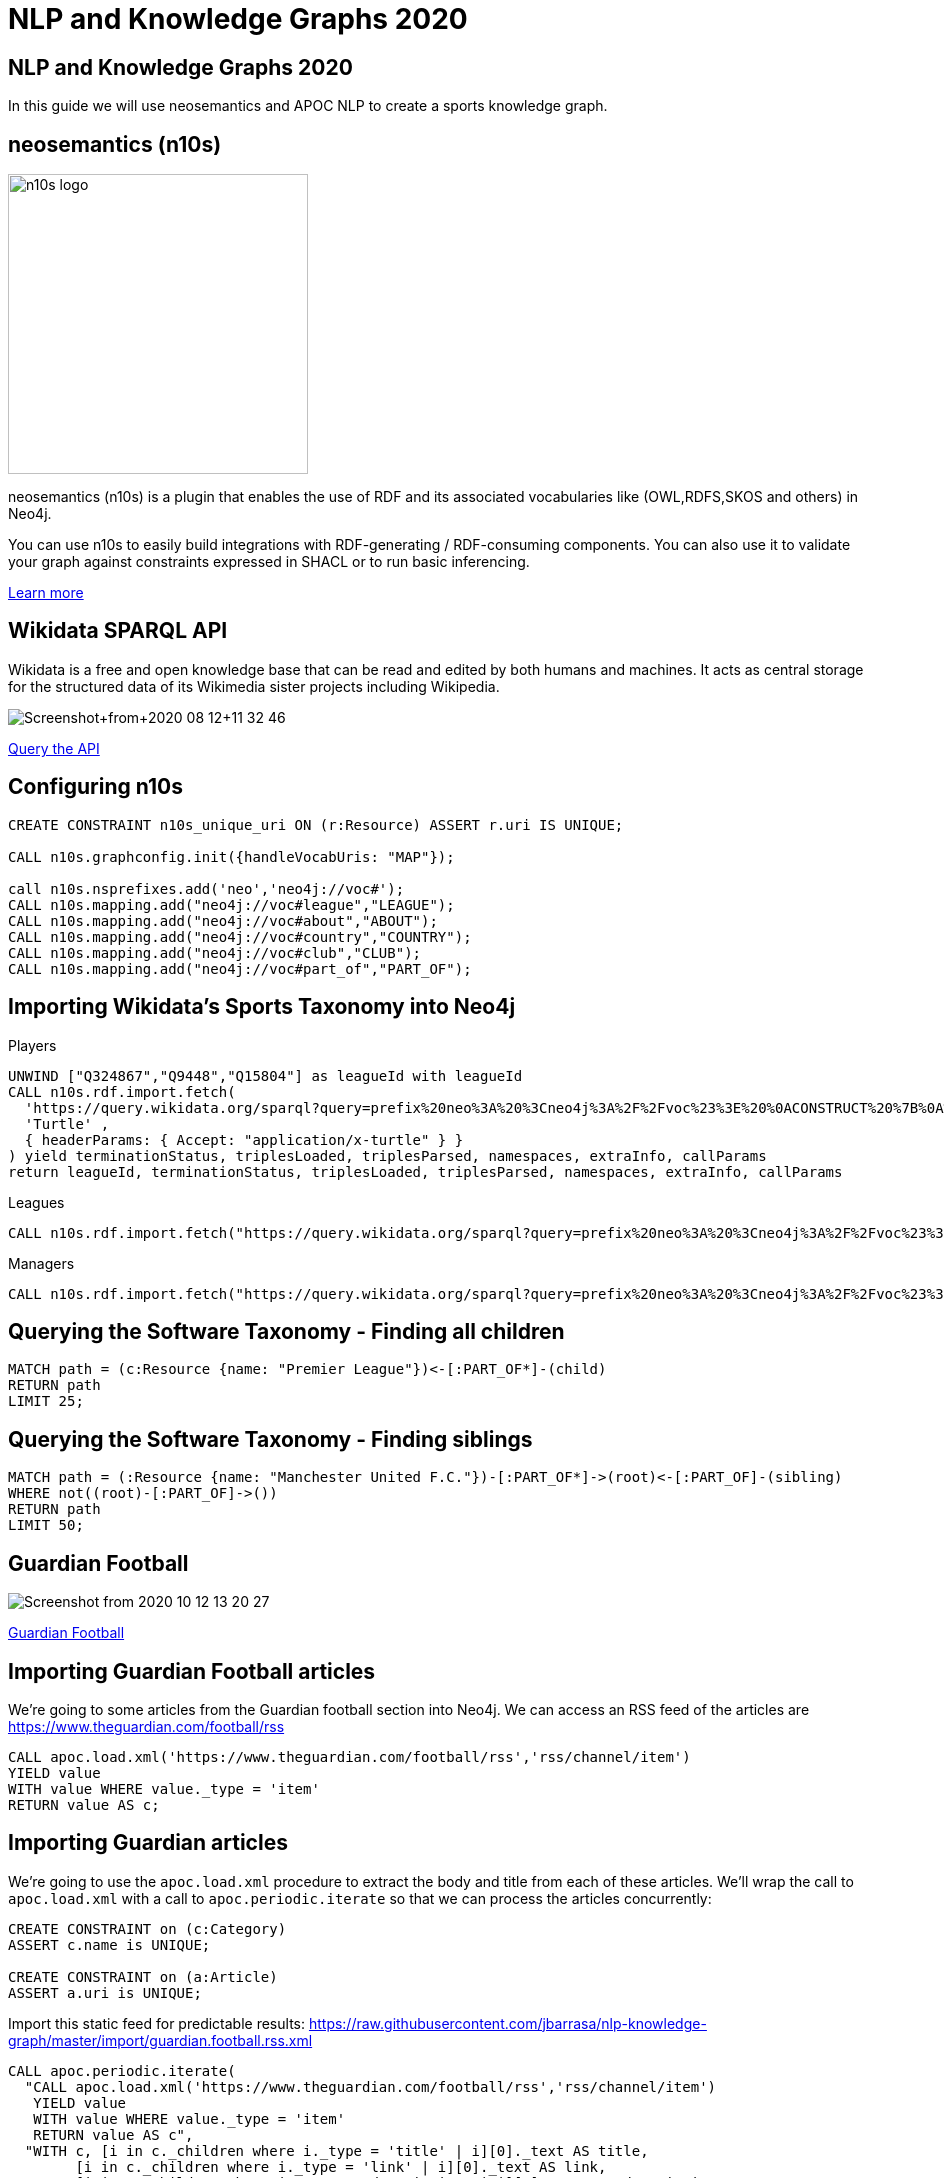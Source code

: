 = NLP and Knowledge Graphs 2020

== NLP and Knowledge Graphs 2020

In this guide we will use neosemantics and APOC NLP to create a sports knowledge graph.

== neosemantics (n10s)

image::https://s3.amazonaws.com/dev.assets.neo4j.com/wp-content/uploads/n10s-logo.png[float="right", width="300px"]

neosemantics (n10s) is a plugin that enables the use of RDF and its associated vocabularies like (OWL,RDFS,SKOS and others) in Neo4j.

You can use n10s to easily build integrations with RDF-generating / RDF-consuming components. You can also use it to validate your graph against constraints expressed in SHACL or to run basic inferencing.

https://neo4j.com/labs/neosemantics-rdf/[Learn more^, role="medium button"]

== Wikidata SPARQL API

Wikidata is a free and open knowledge base that can be read and edited by both humans and machines.
It acts as central storage for the structured data of its Wikimedia sister projects including Wikipedia.

image::https://s3.amazonaws.com/dev.assets.neo4j.com/wp-content/uploads/20200812/Screenshot+from+2020-08-12+11-32-46.png[]

https://query.wikidata.org/#prefix%20neo%3A%20%3Cneo4j%3A%2F%2Fvoc%23%3E%20%0A%23Cats%0A%23SELECT%20%3Fitem%20%3Flabel%20%0ACONSTRUCT%20%7B%0A%3Fitem%20a%20neo%3ACategory%20%3B%20neo%3AsubCatOf%20%3FparentItem%20.%20%20%0A%20%20%3Fitem%20neo%3Aname%20%3Flabel%20.%0A%20%20%3FparentItem%20a%20neo%3ACategory%3B%20neo%3Aname%20%3FparentLabel%20.%0A%20%20%3Farticle%20a%20neo%3AWikipediaPage%3B%20neo%3Aabout%20%3Fitem%20%3B%0A%20%20%20%20%20%20%20%20%20%20%20%0A%7D%0AWHERE%20%0A%7B%0A%20%20%3Fitem%20%28wdt%3AP31%7Cwdt%3AP279%29%2a%20wd%3AQ2429814%20.%0A%20%20%3Fitem%20wdt%3AP31%7Cwdt%3AP279%20%3FparentItem%20.%0A%20%20%3Fitem%20rdfs%3Alabel%20%3Flabel%20.%0A%20%20filter%28lang%28%3Flabel%29%20%3D%20%22en%22%29%0A%20%20%3FparentItem%20rdfs%3Alabel%20%3FparentLabel%20.%0A%20%20filter%28lang%28%3FparentLabel%29%20%3D%20%22en%22%29%0A%20%20%0A%20%20OPTIONAL%20%7B%0A%20%20%20%20%20%20%3Farticle%20schema%3Aabout%20%3Fitem%20%3B%0A%20%20%20%20%20%20%20%20%20%20%20%20schema%3AinLanguage%20%22en%22%20%3B%0A%20%20%20%20%20%20%20%20%20%20%20%20schema%3AisPartOf%20%3Chttps%3A%2F%2Fen.wikipedia.org%2F%3E%20.%0A%20%20%20%20%7D%0A%20%20%0A%7D[Query the API^, role="medium button"]

== Configuring n10s

[source, cypher]
----
CREATE CONSTRAINT n10s_unique_uri ON (r:Resource) ASSERT r.uri IS UNIQUE;

CALL n10s.graphconfig.init({handleVocabUris: "MAP"});

call n10s.nsprefixes.add('neo','neo4j://voc#');
CALL n10s.mapping.add("neo4j://voc#league","LEAGUE");
CALL n10s.mapping.add("neo4j://voc#about","ABOUT");
CALL n10s.mapping.add("neo4j://voc#country","COUNTRY");
CALL n10s.mapping.add("neo4j://voc#club","CLUB");
CALL n10s.mapping.add("neo4j://voc#part_of","PART_OF");
----

== Importing Wikidata's Sports Taxonomy into Neo4j

.Players
[source,cypher]
----
UNWIND ["Q324867","Q9448","Q15804"] as leagueId with leagueId
CALL n10s.rdf.import.fetch(
  'https://query.wikidata.org/sparql?query=prefix%20neo%3A%20%3Cneo4j%3A%2F%2Fvoc%23%3E%20%0ACONSTRUCT%20%7B%0A%20%20%3Fitem%20neo%3Aname%20%3Flabel%3B%0A%20%20%20%20%20%20%20%20neo%3Apart_of%20%3Fclub%3B%0A%20%20%20%20%20%20%20%20a%20neo%3AHuman.%0A%20%20%3Farticle%20a%20neo%3AWikipediaPage%3B%20%0A%20%20%20%20%20%20%20%20%20%20%20%20%20neo%3Aabout%20%3Fitem%20%3B%20%20%20.%0A%20%20%3Fclub%20a%20neo%3AClub%20%3B%20%0A%20%20%20%20%20%20%20%20%20%20neo%3Aname%20%3FclubName%20%3B%0A%20%20%20%20%20%20%20%20%20%20neo%3Apart_of%20%3Fleague%20.%0A%20%20%3Fleague%20a%20neo%3ALeague%20%3B%0A%20%20%20%20%20%20%20%20%20%20%20%20neo%3Aname%20%3FleagueName%20.%0A%20%20%0A%20%20%3FclubArticle%20a%20neo%3AWikipediaPage%3B%0A%20%20%20%20%20%20%20%20%20%20%20%20%20%20%20%20%20neo%3Aabout%20%3Fclub%20.%20%20%20%20%20%20%0A%7D%0AWHERE%20%0A%7B%0A%20%20%3Fclub%20wdt%3AP118%20wd%3A' + leagueId + '%2C%20%3Fleague%20.%0A%20%20%0A%20%20%3Fitem%20wdt%3AP106%20wd%3AQ937857%20%3B%20wdt%3AP569%20%3Fdob%20.%0A%20%20FILTER(xsd%3Adate(%3Fdob)%20%3E%3D%20%221970-01-01%22%5E%5Exsd%3Adate%20)%0A%20%20%3Fitem%20wdt%3AP54%20%3Fclub%20.%0A%20%20%0A%20%20%0A%20%20%3Fitem%20rdfs%3Alabel%20%3Flabel%20.%0A%20%20filter(lang(%3Flabel)%20%3D%20%22en%22)%0A%20%20%0A%20%20%3Fclub%20rdfs%3Alabel%20%3FclubName%20.%0A%20%20filter(lang(%3FclubName)%20%3D%20%22en%22)%0A%20%20%0A%20%20%3Fleague%20rdfs%3Alabel%20%3FleagueName%20.%0A%20%20filter(lang(%3FleagueName)%20%3D%20%22en%22)%0A%0A%20%20OPTIONAL%20%7B%0A%20%20%20%20%20%20%3Farticle%20schema%3Aabout%20%3Fitem%20%3B%0A%20%20%20%20%20%20%20%20%20%20%20%20%20%20%20schema%3AinLanguage%20%22en%22%20%3B%0A%20%20%20%20%20%20%20%20%20%20%20%20%20%20%20schema%3AisPartOf%20%3Chttps%3A%2F%2Fen.wikipedia.org%2F%3E%20.%0A%20%20%7D%0A%20%20%0A%20%20OPTIONAL%20%7B%0A%20%20%20%20%20%20%3FclubArticle%20schema%3Aabout%20%3Fclub%20%3B%0A%20%20%20%20%20%20%20%20%20%20%20%20%20%20%20schema%3AinLanguage%20%22en%22%20%3B%0A%20%20%20%20%20%20%20%20%20%20%20%20%20%20%20schema%3AisPartOf%20%3Chttps%3A%2F%2Fen.wikipedia.org%2F%3E%20.%20%20%20%0A%20%20%20%20%7D%0A%20%20%7D%20',
  'Turtle' ,
  { headerParams: { Accept: "application/x-turtle" } }
) yield terminationStatus, triplesLoaded, triplesParsed, namespaces, extraInfo, callParams
return leagueId, terminationStatus, triplesLoaded, triplesParsed, namespaces, extraInfo, callParams
----

.Leagues
[source,cypher]
----
CALL n10s.rdf.import.fetch("https://query.wikidata.org/sparql?query=prefix%20neo%3A%20%3Cneo4j%3A%2F%2Fvoc%23%3E%20%0ACONSTRUCT%20%7B%0A%20%20%3Fleague%20a%20neo%3ALeague%20%3B%0A%20%20%20%20%20%20%20%20%20%20%20%20neo%3Aname%20%3FleagueName%20.%0A%20%20%0A%20%20%3FleagueArticle%20a%20neo%3AWikipediaPage%3B%0A%20%20%20%20%20%20%20%20%20%20%20%20%20%20%20%20%20neo%3Aabout%20%3Fleague%20.%0A%20%20%20%20%20%20%20%20%20%20%20%20%20%0A%7D%0AWHERE%20%0A%7B%0A%20%20%3Fclub%20wdt%3AP118%20%3Fleague%20.%0A%20%0A%20%20FILTER%20(%3Fleague%20IN%20(wd%3AQ324867%2C%20wd%3AQ9448%2C%20wd%3AQ15804%20)%20)%20%20%0A%20%20%0A%20%20%3Fleague%20rdfs%3Alabel%20%3FleagueName%20.%0A%20%20filter(lang(%3FleagueName)%20%3D%20%22en%22)%0A%0A%20%20OPTIONAL%20%7B%20%20%20%20%0A%20%20%20%20%20%20%3FleagueArticle%20schema%3Aabout%20%3Fleague%20%3B%0A%20%20%20%20%20%20%20%20%20%20%20%20%20%20%20schema%3AinLanguage%20%22en%22%20%3B%0A%20%20%20%20%20%20%20%20%20%20%20%20%20%20%20schema%3AisPartOf%20%3Chttps%3A%2F%2Fen.wikipedia.org%2F%3E%20.%20%20%20%20%0A%20%20%20%20%7D%0A%20%20%7D", 'Turtle' , { headerParams: { Accept: "application/x-turtle" } })
----

.Managers
[source,cypher]
----
CALL n10s.rdf.import.fetch("https://query.wikidata.org/sparql?query=prefix%20neo%3A%20%3Cneo4j%3A%2F%2Fvoc%23%3E%20%0ACONSTRUCT%20%7B%0A%20%20%3Fitem%20neo%3Aname%20%3Flabel%3B%0A%20%20%20%20%20%20%20%20neo%3Apart_of%20%3Fclub%3B%0A%20%20%20%20%20%20%20%20a%20neo%3AHuman.%0A%20%20%3Farticle%20a%20neo%3AWikipediaPage%3B%20%0A%20%20%20%20%20%20%20%20%20%20%20%20%20neo%3Aabout%20%3Fitem%20%3B%20%20%20.%0A%20%20%3Fclub%20a%20neo%3AClub%20%3B%20%0A%20%20%20%20%20%20%20%20%20%20neo%3Aname%20%3FclubName%20%3B%0A%20%20%20%20%20%20%20%20%20%20neo%3Apart_of%20%3Fleague%20.%0A%20%20%3Fleague%20a%20neo%3ALeague%20%3B%0A%20%20%20%20%20%20%20%20%20%20%20%20neo%3Aname%20%3FleagueName%20.%0A%20%20%0A%20%20%3FclubArticle%20a%20neo%3AWikipediaPage%3B%0A%20%20%20%20%20%20%20%20%20%20%20%20%20%20%20%20%20neo%3Aabout%20%3Fclub%20.%20%20%20%20%20%20%20%20%20%0A%7D%0AWHERE%20%0A%7B%0A%20%20%3Fitem%20wdt%3AP106%20wd%3AQ628099%20.%0A%20%20%3Fitem%20wdt%3AP6087%20%3Fclub%20.%0A%20%20%3Fclub%20wdt%3AP118%20%3Fleague%20.%0A%20%20%0A%20%20FILTER%20(%3Fleague%20IN%20(wd%3AQ324867%2C%20wd%3AQ9448%2C%20wd%3AQ15804%20)%20)%20%20%0A%0A%20%20%0A%20%20%3Fitem%20rdfs%3Alabel%20%3Flabel%20.%0A%20%20filter(lang(%3Flabel)%20%3D%20%22en%22)%0A%20%20%0A%20%20%3Fclub%20rdfs%3Alabel%20%3FclubName%20.%0A%20%20filter(lang(%3FclubName)%20%3D%20%22en%22)%0A%20%20%0A%20%20%3Fleague%20rdfs%3Alabel%20%3FleagueName%20.%0A%20%20filter(lang(%3FleagueName)%20%3D%20%22en%22)%0A%0A%20%20OPTIONAL%20%7B%0A%20%20%20%20%20%20%3Farticle%20schema%3Aabout%20%3Fitem%20%3B%0A%20%20%20%20%20%20%20%20%20%20%20%20%20%20%20schema%3AinLanguage%20%22en%22%20%3B%0A%20%20%20%20%20%20%20%20%20%20%20%20%20%20%20schema%3AisPartOf%20%3Chttps%3A%2F%2Fen.wikipedia.org%2F%3E%20.%0A%20%20%20%20%0A%20%20%20%20%20%20%3FclubArticle%20schema%3Aabout%20%3Fclub%20%3B%0A%20%20%20%20%20%20%20%20%20%20%20%20%20%20%20schema%3AinLanguage%20%22en%22%20%3B%0A%20%20%20%20%20%20%20%20%20%20%20%20%20%20%20schema%3AisPartOf%20%3Chttps%3A%2F%2Fen.wikipedia.org%2F%3E%20.%0A%20%20%20%20%7D%0A%20%20%7D", 'Turtle' , { headerParams: { Accept: "application/x-turtle" } });
----

== Querying the Software Taxonomy - Finding all children

[source, cypher]
----
MATCH path = (c:Resource {name: "Premier League"})<-[:PART_OF*]-(child)
RETURN path
LIMIT 25;
----

== Querying the Software Taxonomy - Finding siblings

[source,cypher]
----
MATCH path = (:Resource {name: "Manchester United F.C."})-[:PART_OF*]->(root)<-[:PART_OF]-(sibling)
WHERE not((root)-[:PART_OF]->())
RETURN path
LIMIT 50;
----

==  Guardian Football

image::https://dist.neo4j.com/wp-content/uploads/20201012052039/Screenshot-from-2020-10-12-13-20-27.png[]

link:https://www.theguardian.com/football[Guardian Football^, role="medium button"]

== Importing Guardian Football articles

We're going to some articles from the Guardian football section into Neo4j.
We can access an RSS feed of the articles are https://www.theguardian.com/football/rss

[source,cypher]
----
CALL apoc.load.xml('https://www.theguardian.com/football/rss','rss/channel/item')
YIELD value
WITH value WHERE value._type = 'item'
RETURN value AS c;
----

== Importing Guardian articles

We're going to use the `apoc.load.xml` procedure to extract the body and title from each of these articles.
We'll wrap the call to `apoc.load.xml` with a call to `apoc.periodic.iterate` so that we can process the articles concurrently:

[source,cypher]
----
CREATE CONSTRAINT on (c:Category)
ASSERT c.name is UNIQUE;

CREATE CONSTRAINT on (a:Article)
ASSERT a.uri is UNIQUE;
----

Import this static feed for predictable results: https://raw.githubusercontent.com/jbarrasa/nlp-knowledge-graph/master/import/guardian.football.rss.xml

[source, cypher]
----
CALL apoc.periodic.iterate(
  "CALL apoc.load.xml('https://www.theguardian.com/football/rss','rss/channel/item')
   YIELD value
   WITH value WHERE value._type = 'item'
   RETURN value AS c",
  "WITH c, [i in c._children where i._type = 'title' | i][0]._text AS title,
        [i in c._children where i._type = 'link' | i][0]._text AS link,
        [i in c._children where i._type = 'description' | i][0]._text AS description,
        [i in c._children where i._type = 'date' | i][0]._text AS date,
        [cat in [i in c._children where i._type = 'category' | i] | cat._text] AS categories
   MERGE (a:Article {uri: link})
   SET a.body = apoc.text.regreplace(description, '<[^>]*>', ' ') , a.title = title, a.datetime = datetime(date)
   FOREACH(c in categories | MERGE (category:Category {name: c}) MERGE (a)-[:IN_CATEGORY]->(category) )",
  {batchSize: 5, parallel: true}
)
YIELD batches, total, timeTaken, committedOperations
RETURN batches, total, timeTaken, committedOperations;
----

== Querying articles

[source,cypher]
----
MATCH (a:Article)
RETURN a.uri, a.title, a.body, a.datetime
ORDER BY a.datetime DESC;
----

[source,cypher]
----
MATCH (n:Article)
RETURN n.uri, n.title,
       [(n)-[:IN_CATEGORY]->(c) | c.name] AS categories,
       [(n)-[:HAS_ENTITY]->(e) | n10s.rdf.getIRILocalName(e.uri)] AS entities;
----

== Entity extraction with APOC NLP

APOC is Neo4j's standard utility library.
It includes over 450 standard procedures, providing functionality for utilities, conversions, graph updates, and more.

It has procedures that wrap the Natural Language Processing APIs for the major cloud providers, AWS, GCP, and Azure.

image::https://s3.amazonaws.com/dev.assets.neo4j.com/wp-content/uploads/20200812/apoc_route3_colour.jpg[width="400px"]

link:https://neo4j.com/docs/labs/apoc/current/nlp/gcp/[APOC NLP - GCP^, role="medium button"]

== Specifying credentials

[source,cypher]
----
:params key => ("<insert-key-here>")
----

== Connecting sports articles and the Sports Taxonomy

[source,cypher]
----
CALL apoc.periodic.iterate(
  "MATCH (a:Article)
   WHERE not(exists(a.processed))
   RETURN a",
  "CALL apoc.nlp.gcp.entities.stream([item in $_batch | item.a], {
     nodeProperty: 'body',
     key: $key
   })
   YIELD node, value
   SET node.processed = true
   WITH node, value
   UNWIND value.entities AS entity
   WITH entity, node
   WHERE not(entity.metadata.wikipedia_url is null)
   WITH  node, entity.metadata.wikipedia_url AS uri
   MERGE (page:Resource {uri: 'https://en.wikipedia.org/wiki/' + apoc.text.urlencode(n10s.rdf.getIRILocalName(uri))})
   SET page:WikipediaPage
   MERGE (node)-[:HAS_ENTITY]->(page)",
  {batchMode: "BATCH_SINGLE", batchSize: 10, params: {key: $key}});
----

== Querying the Knowledge Graph - Semantic Search

We can write a query that starts from a top level category and finds all the articles attached to the underlying taxonomy.
The `n10s.inference.nodesInCategory` procedure automates this for us, as shown below:

[source,cypher]
----
MATCH (c:Resource { name : "Real Madrid CF" })
CALL n10s.inference.nodesInCategory(c, {
  inCatRel: "ABOUT",
  subCatRel: "PART_OF"
})
YIELD node
MATCH (node)<-[:HAS_ENTITY]-(article)
RETURN article.uri AS uri, article.title AS title, article.datetime AS date,
       collect([ p in (node)-[:ABOUT]->() | nodes(p)[-1].name][0])  as connectingTopics, [ p in (article)-[:HAS_ENTITY]->()-[:ABOUT]->() | nodes(p)[-1].name ] as allTopics
ORDER BY date DESC
----

== Querying the Knowledge Graph - Similar articles

[source, cypher]
----
MATCH (a:Article {uri: "https://www.theguardian.com/football/blog/2020/oct/11/plan-to-mend-the-great-crack-in-football-pyramid-should-not-be-swept-off-the-table"}),
      path = (a)-[:HAS_ENTITY]->(wiki)-[:ABOUT]->(cat),
      otherPath = (wiki)<-[:HAS_ENTITY]-(other)
return path, otherPath;
----

== Querying the Knowledge Graph - Similar articles

We are exploring the `:PART_OF` hierarchy up to two levels deep `-[:PART_OF*..2]-` but we are excluding top level nodes `none(x in nodes(path) where x:League)` as they are too "noisy"
[source, cypher]
----
MATCH (a:Article {uri: "https://www.theguardian.com/football/2020/oct/14/weston-mckinnie-juventus-covid-19-cristiano-ronaldo-coronavirus"}),
      entityPath = (a)-[:HAS_ENTITY]->(wiki)-[:ABOUT]->(cat),
      path = (cat)-[:PART_OF*..2]->(parent)<-[:PART_OF*..2]-(otherCat),
      otherEntityPath = (otherCat)<-[:ABOUT]-(otherWiki)<-[:HAS_ENTITY]-(other)
WHERE other <> a and none(x in nodes(path) where x:League)
RETURN [(a)-[:HAS_ENTITY]->()-[:ABOUT]->(entity) | entity.name] AS articlesEntities, other.title as similarArticle, other.uri,
       [(other)-[:HAS_ENTITY]->()-[:ABOUT]->(entity) | entity.name] AS similarArticleEntities, count(path) as weight,
       collect(substring(reduce(res = "", node in nodes(path) | res + "--(" + node.name + ")"),2)) AS explanation ORDER by weight DESC
----

For other articles we get no similarities at all.
This one in particular (https://www.theguardian.com/football/ng-interactive/2020/oct/06/david-squires-on-anarchy-in-the-premier-league-and-extinct-dinosaurs) is about Manchester United and Liverpool FC

== Adding a custom ontology

We're now going to add a custom ontology of footbal rivalries.

[source, cypher]
----
 CALL n10s.nsprefixes.add('skos','http://www.w3.org/2004/02/skos/core#');
 CALL n10s.nsprefixes.add('rdfs','http://www.w3.org/2000/01/rdf-schema#');
 CALL n10s.mapping.add("http://www.w3.org/2004/02/skos/core#broader","PART_OF");
 CALL n10s.mapping.add("http://www.w3.org/2000/01/rdf-schema#label","name");
 CALL n10s.mapping.add("http://www.w3.org/2004/02/skos/core#Concept","Concept");  
----

[source, cypher]
----
call n10s.rdf.preview.fetch("http://www.nsmntx.org/2020/10/fo-riv",'Turtle')
----

[source, cypher]
----
call n10s.rdf.import.fetch("http://www.nsmntx.org/2020/10/fo-riv",'Turtle')
YIELD terminationStatus, triplesLoaded, triplesParsed, namespaces, callParams
RETURN terminationStatus, triplesLoaded, triplesParsed, namespaces, callParams;
----


== Querying the Knowledge Graph - Similar articles

And now if we try our similarity query again with the article that returned no similar ones, we'll see articles popping up based on the relationships defined in the football rivalry ontology.

[source, cypher]
----
MATCH (a:Article {uri: "ttps://www.theguardian.com/football/ng-interactive/2020/oct/06/david-squires-on-anarchy-in-the-premier-league-and-extinct-dinosaurs"}),
      entityPath = (a)-[:HAS_ENTITY]->(wiki)-[:ABOUT]->(cat),
      path = (cat)-[:PART_OF*..2]->(parent)<-[:PART_OF*..2]-(otherCat),
      otherEntityPath = (otherCat)<-[:ABOUT]-(otherWiki)<-[:HAS_ENTITY]-(other)
WHERE other <> a and none(x in nodes(path) where x:League)
RETURN [(a)-[:HAS_ENTITY]->()-[:ABOUT]->(entity) | entity.name] AS articlesEntities, other.title as similarArticle, other.uri,
       [(other)-[:HAS_ENTITY]->()-[:ABOUT]->(entity) | entity.name] AS similarArticleEntities, count(path) as weight,
       collect(substring(reduce(res = "", node in nodes(path) | res + "--(" + node.name + ")"),2)) AS explanation ORDER by weight DESC

----
